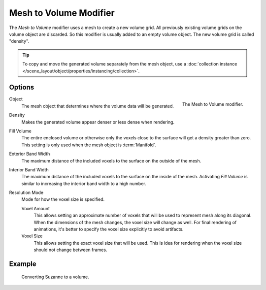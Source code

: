 .. index:: Modeling Modifiers; Mesh to Volume
.. _bpy.types.MeshToVolumeModifier:

***********************
Mesh to Volume Modifier
***********************

The *Mesh to Volume* modifier uses a mesh to create a new volume grid.
All previously existing volume grids on the volume object are discarded.
So this modifier is usually added to an empty volume object.
The new volume grid is called "density".

.. tip::

   To copy and move the generated volume separately from the mesh object,
   use a :doc:`collection instance </scene_layout/object/properties/instancing/collection>`.


Options
=======

.. figure:: /images/modeling_modifiers_generate_mesh-to-volume_panel.png
   :align: right
   :width: 300px

   The Mesh to Volume modifier.

Object
   The mesh object that determines where the volume data will be generated.

Density
   Makes the generated volume appear denser or less dense when rendering.

Fill Volume
   The entire enclosed volume or otherwise only the voxels close to the surface
   will get a density greater than zero.
   This setting is only used when the mesh object is :term:`Manifold`.

Exterior Band Width
   The maximum distance of the included voxels to the surface on the outside of the mesh.

Interior Band Width
   The maximum distance of the included voxels to the surface on the inside of the mesh.
   Activating *Fill Volume* is similar to increasing the interior band width to a high number.

Resolution Mode
   Mode for how the voxel size is specified.

   Voxel Amount
      This allows setting an approximate number of voxels that will be used to represent mesh along its diagonal.
      When the dimensions of the mesh changes, the voxel size will change as well.
      For final rendering of animations, it's better to specify the voxel size explicitly to avoid artifacts.

   Voxel Size
      This allows setting the exact voxel size that will be used.
      This is idea for rendering when the voxel size should not change between frames.


Example
=======

.. figure:: /images/modeling_modifiers_generate_mesh-to-volume_example.png
   :width: 500px

   Converting Suzanne to a volume.
